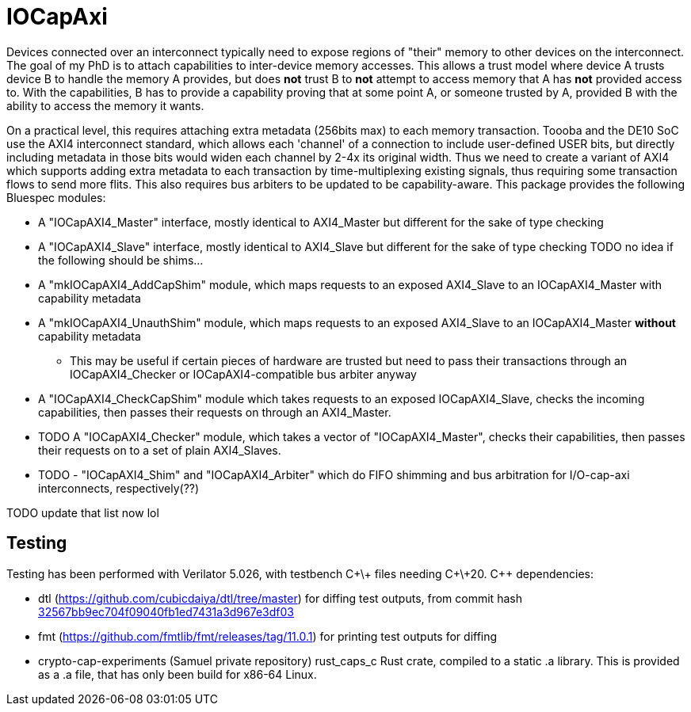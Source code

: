 = IOCapAxi

Devices connected over an interconnect typically need to expose regions of "their" memory to other devices on the interconnect.
The goal of my PhD is to attach capabilities to inter-device memory accesses.
This allows a trust model where device A trusts device B to handle the memory A provides, but does *not* trust B to *not* attempt to access memory that A has *not* provided access to.
With the capabilities, B has to provide a capability proving that at some point A, or someone trusted by A, provided B with the ability to access the memory it wants.

On a practical level, this requires attaching extra metadata (256bits max) to each memory transaction.
Toooba and the DE10 SoC use the AXI4 interconnect standard, which allows each 'channel' of a connection to include user-defined USER bits, but directly including metadata in those bits would widen each channel by 2-4x its original width.
Thus we need to create a variant of AXI4 which supports adding extra metadata to each transaction by time-multiplexing existing signals, thus requiring some transaction flows to send more flits.
This also requires bus arbiters to be updated to be capability-aware.
This package provides the following Bluespec modules:

* A "IOCapAXI4_Master" interface, mostly identical to AXI4_Master but different for the sake of type checking
* A "IOCapAXI4_Slave" interface, mostly identical to AXI4_Slave but different for the sake of type checking
TODO no idea if the following should be shims...
* A "mkIOCapAXI4_AddCapShim" module, which maps requests to an exposed AXI4_Slave to an IOCapAXI4_Master with capability metadata
* A "mkIOCapAXI4_UnauthShim" module, which maps requests to an exposed AXI4_Slave to an IOCapAXI4_Master *without* capability metadata
    - This may be useful if certain pieces of hardware are trusted but need to pass their transactions through an IOCapAXI4_Checker or IOCapAXI4-compatible bus arbiter anyway
* A "IOCapAXI4_CheckCapShim" module which takes requests to an exposed IOCapAXI4_Slave, checks the incoming capabilities, then passes their requests on through an AXI4_Master.
* TODO A "IOCapAXI4_Checker" module, which takes a vector of "IOCapAXI4_Master", checks their capabilities, then passes their requests on to a set of plain AXI4_Slaves.
* TODO - "IOCapAXI4_Shim" and "IOCapAXI4_Arbiter" which do FIFO shimming and bus arbitration for I/O-cap-axi interconnects, respectively(??)


TODO update that list now lol

== Testing

Testing has been performed with Verilator 5.026, with testbench C\+\+ files needing C\+\+20.
C++ dependencies:

* dtl (https://github.com/cubicdaiya/dtl/tree/master) for diffing test outputs, from commit hash https://github.com/cubicdaiya/dtl/commit/32567bb9ec704f09040fb1ed7431a3d967e3df03[32567bb9ec704f09040fb1ed7431a3d967e3df03]
* fmt (https://github.com/fmtlib/fmt/releases/tag/11.0.1) for printing test outputs for diffing
* crypto-cap-experiments (Samuel private repository) rust_caps_c Rust crate, compiled to a static .a library. This is provided as a .a file, that has only been build for x86-64 Linux.